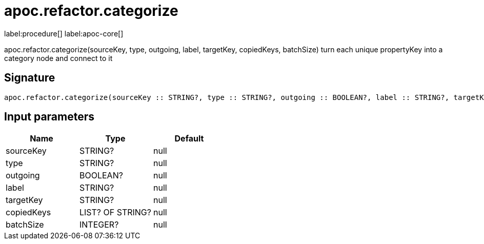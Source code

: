 ////
This file is generated by DocsTest, so don't change it!
////

= apoc.refactor.categorize
:description: This section contains reference documentation for the apoc.refactor.categorize procedure.

label:procedure[] label:apoc-core[]

[.emphasis]
apoc.refactor.categorize(sourceKey, type, outgoing, label, targetKey, copiedKeys, batchSize) turn each unique propertyKey into a category node and connect to it

== Signature

[source]
----
apoc.refactor.categorize(sourceKey :: STRING?, type :: STRING?, outgoing :: BOOLEAN?, label :: STRING?, targetKey :: STRING?, copiedKeys :: LIST? OF STRING?, batchSize :: INTEGER?) :: VOID
----

== Input parameters
[.procedures, opts=header]
|===
| Name | Type | Default 
|sourceKey|STRING?|null
|type|STRING?|null
|outgoing|BOOLEAN?|null
|label|STRING?|null
|targetKey|STRING?|null
|copiedKeys|LIST? OF STRING?|null
|batchSize|INTEGER?|null
|===

